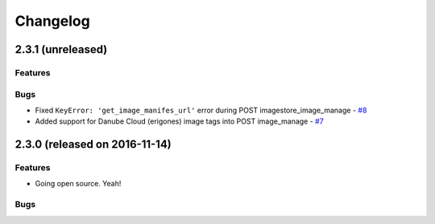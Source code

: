 Changelog
#########


2.3.1 (unreleased)
========================================

Features
--------


Bugs
----

- Fixed ``KeyError: 'get_image_manifes_url'`` error during POST imagestore_image_manage - `#8 <https://github.com/erigones/esdc-ce/issues/8>`__
- Added support for Danube Cloud (erigones) image tags into POST image_manage - `#7 <https://github.com/erigones/esdc-ce/issues/7>`__



2.3.0 (released on 2016-11-14)
========================================

Features
--------

- Going open source. Yeah!

Bugs
----

